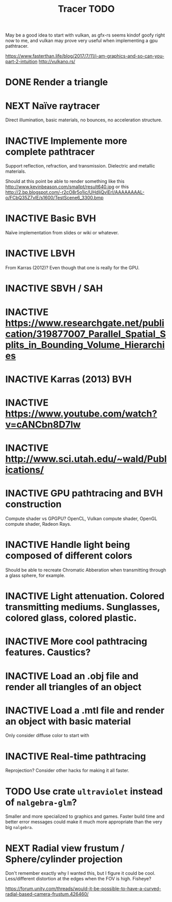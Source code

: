 #+TITLE: Tracer TODO

May be a good idea to start with vulkan, as gfx-rs seems kindof goofy
right now to me, and vulkan may prove very useful when implementing a
gpu pathtracer.

https://www.fasterthan.life/blog/2017/7/11/i-am-graphics-and-so-can-you-part-2-intuition
http://vulkano.rs/

* DONE Render a triangle
* NEXT Naïve raytracer
   Direct illumination, basic materials, no bounces, no acceleration
   structure.
* INACTIVE Implemente more complete pathtracer
   Support reflection, refraction, and transmission. Dielectric and metallic materials.

   Should at this point be able to render something like this
   http://www.kevinbeason.com/smallpt/result640.jpg
   or this
   http://2.bp.blogspot.com/-r2cO8r5o1ic/UHdljQvlErI/AAAAAAAAL-o/FCbQ35Z7vlE/s1600/TestScene6_3300.bmp
* INACTIVE Basic BVH
  Naïve implementation from slides or wiki or whatever.
* INACTIVE LBVH
  From Karras (2012)? Even though that one is really for the GPU.
* INACTIVE SBVH / SAH
* INACTIVE https://www.researchgate.net/publication/319877007_Parallel_Spatial_Splits_in_Bounding_Volume_Hierarchies
* INACTIVE Karras (2013) BVH
* INACTIVE https://www.youtube.com/watch?v=cANCbn8D7lw
* INACTIVE http://www.sci.utah.edu/~wald/Publications/
* INACTIVE GPU pathtracing and BVH construction
  Compute shader vs GPGPU? OpenCL, Vulkan compute shader, OpenGL compute shader, Radeon Rays.
* INACTIVE Handle light being composed of different colors
   Should be able to recreate Chromatic Abberation when transmitting through a glass sphere, for example.
* INACTIVE Light attenuation. Colored transmitting mediums. Sunglasses, colored glass, colored plastic.
* INACTIVE More cool pathtracing features. Caustics?
* INACTIVE Load an .obj file and render all triangles of an object
* INACTIVE Load a .mtl file and render an object with basic material
   Only consider diffuse color to start with
* INACTIVE Real-time pathtracing
   Reprojection? Consider other hacks for making it all faster.
* TODO Use crate ~ultraviolet~ instead of ~nalgebra-glm~?
  Smaller and more specialized to graphics and games. Faster build
  time and better error messages could make it much more appropriate
  than the very big ~nalgebra~.
* NEXT Radial view frustum / Sphere/cylinder projection
  Don't remember exactly why I wanted this, but I figure it could be
  cool. Less/different distortion at the edges when the FOV is high. Fisheye?

  https://forum.unity.com/threads/would-it-be-possible-to-have-a-curved-radial-based-camera-frustum.426460/
